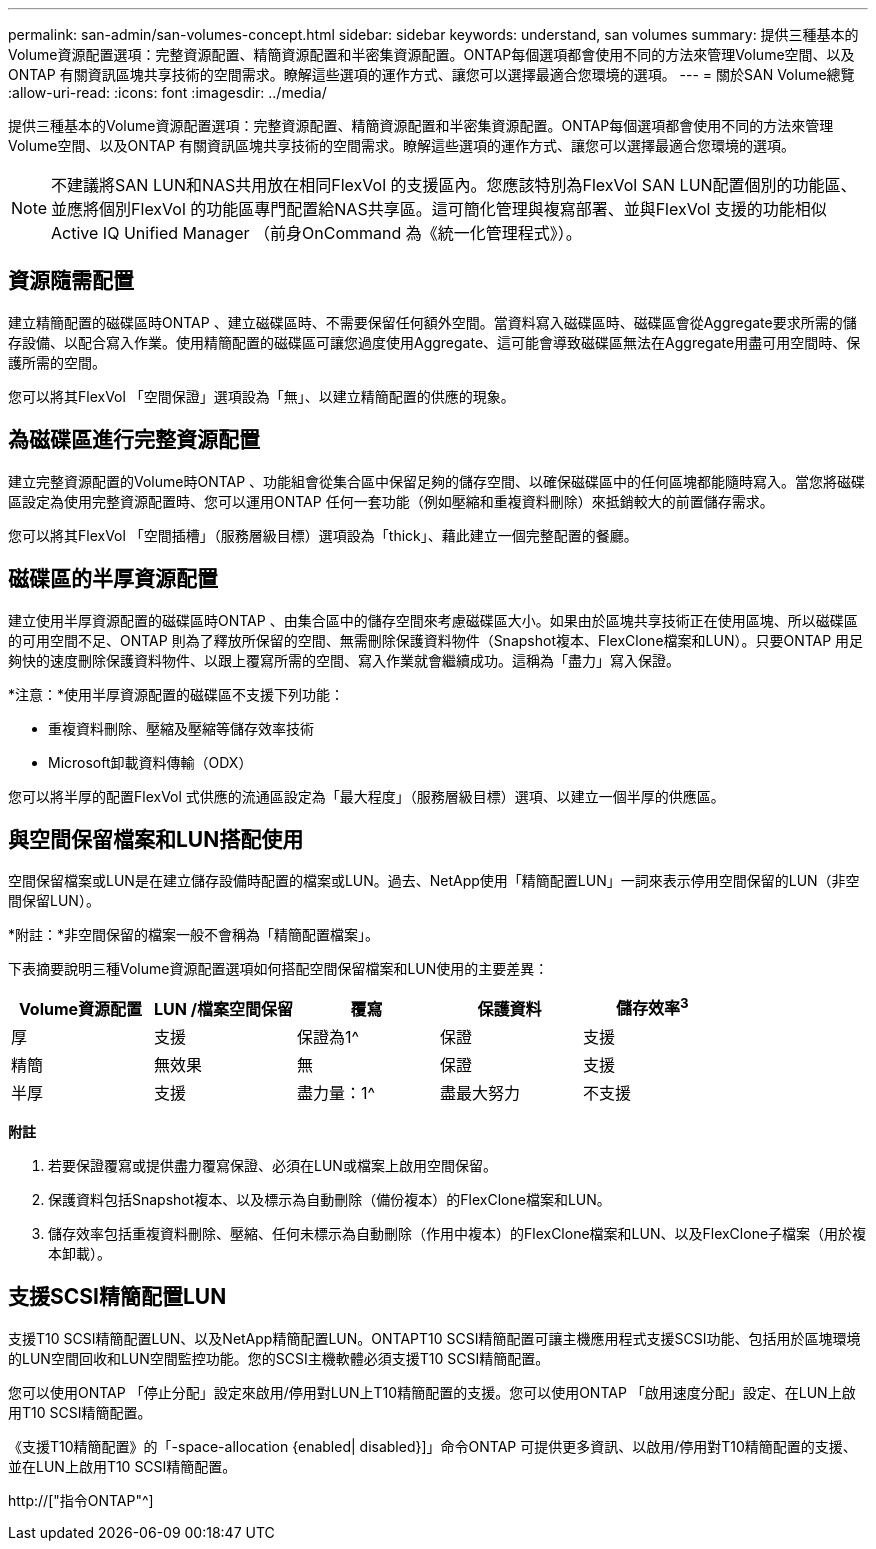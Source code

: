 ---
permalink: san-admin/san-volumes-concept.html 
sidebar: sidebar 
keywords: understand, san volumes 
summary: 提供三種基本的Volume資源配置選項：完整資源配置、精簡資源配置和半密集資源配置。ONTAP每個選項都會使用不同的方法來管理Volume空間、以及ONTAP 有關資訊區塊共享技術的空間需求。瞭解這些選項的運作方式、讓您可以選擇最適合您環境的選項。 
---
= 關於SAN Volume總覽
:allow-uri-read: 
:icons: font
:imagesdir: ../media/


[role="lead"]
提供三種基本的Volume資源配置選項：完整資源配置、精簡資源配置和半密集資源配置。ONTAP每個選項都會使用不同的方法來管理Volume空間、以及ONTAP 有關資訊區塊共享技術的空間需求。瞭解這些選項的運作方式、讓您可以選擇最適合您環境的選項。

[NOTE]
====
不建議將SAN LUN和NAS共用放在相同FlexVol 的支援區內。您應該特別為FlexVol SAN LUN配置個別的功能區、並應將個別FlexVol 的功能區專門配置給NAS共享區。這可簡化管理與複寫部署、並與FlexVol 支援的功能相似Active IQ Unified Manager （前身OnCommand 為《統一化管理程式》）。

====


== 資源隨需配置

建立精簡配置的磁碟區時ONTAP 、建立磁碟區時、不需要保留任何額外空間。當資料寫入磁碟區時、磁碟區會從Aggregate要求所需的儲存設備、以配合寫入作業。使用精簡配置的磁碟區可讓您過度使用Aggregate、這可能會導致磁碟區無法在Aggregate用盡可用空間時、保護所需的空間。

您可以將其FlexVol 「空間保證」選項設為「無」、以建立精簡配置的供應的現象。



== 為磁碟區進行完整資源配置

建立完整資源配置的Volume時ONTAP 、功能組會從集合區中保留足夠的儲存空間、以確保磁碟區中的任何區塊都能隨時寫入。當您將磁碟區設定為使用完整資源配置時、您可以運用ONTAP 任何一套功能（例如壓縮和重複資料刪除）來抵銷較大的前置儲存需求。

您可以將其FlexVol 「空間插槽」（服務層級目標）選項設為「thick」、藉此建立一個完整配置的餐廳。



== 磁碟區的半厚資源配置

建立使用半厚資源配置的磁碟區時ONTAP 、由集合區中的儲存空間來考慮磁碟區大小。如果由於區塊共享技術正在使用區塊、所以磁碟區的可用空間不足、ONTAP 則為了釋放所保留的空間、無需刪除保護資料物件（Snapshot複本、FlexClone檔案和LUN）。只要ONTAP 用足夠快的速度刪除保護資料物件、以跟上覆寫所需的空間、寫入作業就會繼續成功。這稱為「盡力」寫入保證。

*注意：*使用半厚資源配置的磁碟區不支援下列功能：

* 重複資料刪除、壓縮及壓縮等儲存效率技術
* Microsoft卸載資料傳輸（ODX）


您可以將半厚的配置FlexVol 式供應的流通區設定為「最大程度」（服務層級目標）選項、以建立一個半厚的供應區。



== 與空間保留檔案和LUN搭配使用

空間保留檔案或LUN是在建立儲存設備時配置的檔案或LUN。過去、NetApp使用「精簡配置LUN」一詞來表示停用空間保留的LUN（非空間保留LUN）。

*附註：*非空間保留的檔案一般不會稱為「精簡配置檔案」。

下表摘要說明三種Volume資源配置選項如何搭配空間保留檔案和LUN使用的主要差異：

[cols="5*"]
|===
| Volume資源配置 | LUN /檔案空間保留 | 覆寫 | 保護資料 | 儲存效率^3^ 


 a| 
厚
 a| 
支援
 a| 
保證為1^
 a| 
保證
 a| 
支援



 a| 
精簡
 a| 
無效果
 a| 
無
 a| 
保證
 a| 
支援



 a| 
半厚
 a| 
支援
 a| 
盡力量：1^
 a| 
盡最大努力
 a| 
不支援

|===
*附註*

. 若要保證覆寫或提供盡力覆寫保證、必須在LUN或檔案上啟用空間保留。
. 保護資料包括Snapshot複本、以及標示為自動刪除（備份複本）的FlexClone檔案和LUN。
. 儲存效率包括重複資料刪除、壓縮、任何未標示為自動刪除（作用中複本）的FlexClone檔案和LUN、以及FlexClone子檔案（用於複本卸載）。




== 支援SCSI精簡配置LUN

支援T10 SCSI精簡配置LUN、以及NetApp精簡配置LUN。ONTAPT10 SCSI精簡配置可讓主機應用程式支援SCSI功能、包括用於區塊環境的LUN空間回收和LUN空間監控功能。您的SCSI主機軟體必須支援T10 SCSI精簡配置。

您可以使用ONTAP 「停止分配」設定來啟用/停用對LUN上T10精簡配置的支援。您可以使用ONTAP 「啟用速度分配」設定、在LUN上啟用T10 SCSI精簡配置。

《支援T10精簡配置》的「-space-allocation {enabled| disabled}]」命令ONTAP 可提供更多資訊、以啟用/停用對T10精簡配置的支援、並在LUN上啟用T10 SCSI精簡配置。

http://["指令ONTAP"^]
